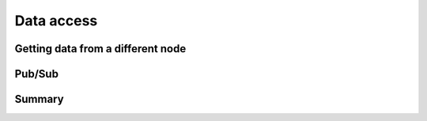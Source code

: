 .. _data-access:

Data access
===========

Getting data from a different node
----------------------------------

..
    TODO: Getting data from a different node

Pub/Sub
-------

..
    TODO: wis2box is a client and able to download data through pub/sub

Summary
-------

..
    TODO: Summary
